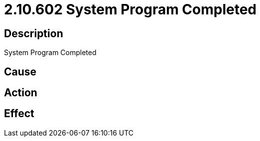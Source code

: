 = 2.10.602 System Program Completed
:imagesdir: img

== Description
System Program Completed

== Cause
 

== Action
 

== Effect
 

